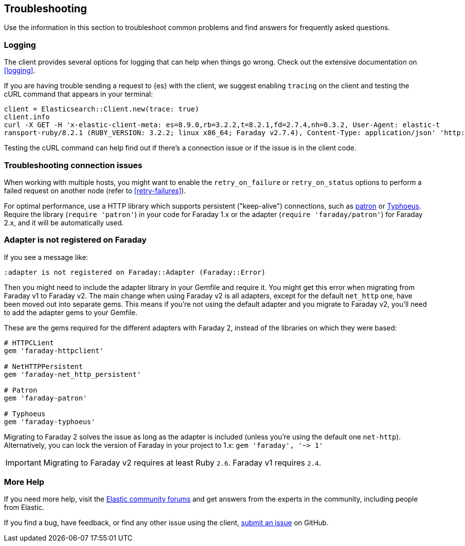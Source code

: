 [[troubleshooting]]
== Troubleshooting

Use the information in this section to troubleshoot common problems and find
answers for frequently asked questions.


[discrete]
[[ruby-ts-logging]]
=== Logging

The client provides several options for logging that can help when things go
wrong. Check out the extensive documentation on <<logging>>.

If you are having trouble sending a request to {es} with the client, we suggest
enabling `tracing` on the client and testing the cURL command that appears in
your terminal:

[source,rb]
----------------------------
client = Elasticsearch::Client.new(trace: true)
client.info
curl -X GET -H 'x-elastic-client-meta: es=8.9.0,rb=3.2.2,t=8.2.1,fd=2.7.4,nh=0.3.2, User-Agent: elastic-t
ransport-ruby/8.2.1 (RUBY_VERSION: 3.2.2; linux x86_64; Faraday v2.7.4), Content-Type: application/json' 'http://localhost:9200//?pretty'
----------------------------

Testing the cURL command can help find out if there's a connection issue or if
the issue is in the client code.


[discrete]
[[ruby-ts-connection]]
=== Troubleshooting connection issues

When working with multiple hosts, you might want to enable the
`retry_on_failure` or `retry_on_status` options to perform a failed request on
another node (refer to <<retry-failures>>).

For optimal performance, use a HTTP library which supports persistent
("keep-alive") connections, such as https://github.com/toland/patron[patron] or
https://github.com/typhoeus/typhoeus[Typhoeus]. Require the library
(`require 'patron'`) in your code for Faraday 1.x or the adapter
(`require 'faraday/patron'`) for Faraday 2.x, and it will be automatically used.


[discrete]
[[ruby-ts-adapter]]
=== Adapter is not registered on Faraday

If you see a message like:
```
:adapter is not registered on Faraday::Adapter (Faraday::Error)
```

Then you might need to include the adapter library in your Gemfile and require
it. You might get this error when migrating from Faraday v1 to Faraday v2. The
main change when using Faraday v2 is all adapters, except for the default
`net_http` one, have been moved out into separate gems. This means if you're not
using the default adapter and you migrate to Faraday v2, you'll need to add the
adapter gems to your Gemfile.

These are the gems required for the different adapters with Faraday 2, instead
of the libraries on which they were based:

[source,ruby]
------------------------------------
# HTTPCLient
gem 'faraday-httpclient'

# NetHTTPPersistent
gem 'faraday-net_http_persistent'

# Patron
gem 'faraday-patron'

# Typhoeus
gem 'faraday-typhoeus'
------------------------------------

Migrating to Faraday 2 solves the issue as long as the adapter is included
(unless you're using the default one `net-http`). Alternatively, you can lock
the version of Faraday in your project to 1.x:
`gem 'faraday', '~> 1'`

IMPORTANT: Migrating to Faraday v2 requires at least Ruby `2.6`. Faraday v1
requires `2.4`.

[discrete]
=== More Help

If you need more help, visit the
https://discuss.elastic.co/[Elastic community forums] and get answers from the
experts in the community, including people from Elastic.

If you find a bug, have feedback, or find any other issue using the client,
https://github.com/elastic/elasticsearch-ruby/issues/new/choose[submit an issue]
on GitHub.